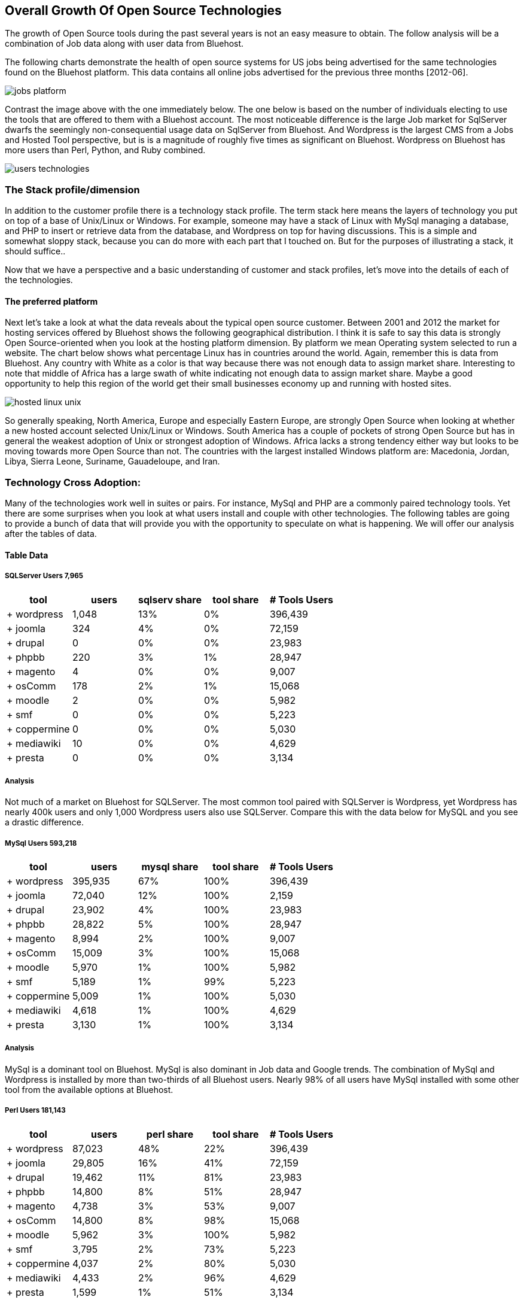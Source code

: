 :bookseries: radar

== Overall Growth Of Open Source Technologies

The growth of Open Source tools during the past several years is not an easy measure to obtain. The follow analysis will be a combination of Job data along with user data from Bluehost. 

The following charts demonstrate the health of open source systems for US jobs being advertised for the same technologies found on the Bluehost platform. This data contains all online jobs advertised for the previous three months [2012-06].

image::images/jobs_platform.jpg[scalewidth="90%"]

Contrast the image above with the one immediately below.  The one below is based on the number of individuals electing to use the tools that are offered to them with a Bluehost account. The most noticeable difference is the large Job market for SqlServer dwarfs the seemingly non-consequential usage data on SqlServer from Bluehost. And Wordpress is the largest CMS from a Jobs and Hosted Tool perspective, but is is a magnitude of roughly five times as significant on Bluehost. Wordpress on Bluehost has more users than Perl, Python, and Ruby combined.

image::images/users_technologies.jpg[scalewidth="90%"]

=== The Stack profile/dimension

In addition to the customer profile there is a technology stack profile. The term stack here means the layers of technology you put on top of a base of Unix/Linux or Windows. For example, someone may have a stack of Linux with MySql managing a database, and PHP to insert or retrieve data from the database, and Wordpress on top for having discussions. This is a simple and somewhat sloppy stack, because you can do more with each part that I touched on.  But for the purposes of illustrating a stack, it should suffice..

Now that we have a perspective and a basic understanding of customer and stack profiles, let's move into the details of each of the technologies.

==== The preferred platform

Next let's take a look at what the data reveals about the typical open source customer. Between 2001 and 2012 the market for hosting services offered by Bluehost shows the following geographical distribution. I think it is safe to say this data is strongly Open Source-oriented when you look at the hosting platform dimension. By platform we mean Operating system selected to run a website. The chart below shows what percentage Linux has in countries around the world. Again, remember this is data from Bluehost. Any country with White as a color is that way because there was not enough data to assign market share. Interesting to note that middle of Africa has a large swath of white indicating not enough data to assign market share. Maybe a good opportunity to help this region of the world get their small businesses economy up and running with hosted sites.

image::images/hosted_linux_unix.jpg[scalewidth="90%"] 

So generally speaking, North America, Europe and especially Eastern Europe, are strongly Open Source when looking at whether a new hosted account selected Unix/Linux or Windows. South America has a couple of pockets of strong Open Source but has in general the weakest adoption of Unix or strongest adoption of Windows. Africa lacks a strong tendency either way but looks to be moving towards more Open Source than not. The countries with the largest installed Windows platform are: Macedonia, Jordan, Libya, Sierra Leone, Suriname, Gauadeloupe, and Iran.

=== Technology Cross Adoption:
Many of the technologies work well in suites or pairs. For instance, MySql and PHP are a commonly paired technology tools. Yet there are some surprises when you look at what users install and couple with other technologies. The following tables are going to provide a bunch of data that will provide you with the opportunity to speculate on what is happening. We will offer our analysis after the tables of data.

==== Table Data

===== SQLServer Users 7,965
[options="header"]
|=======			
|tool	|users	|sqlserv share	|tool share	|# Tools Users
|+ wordpress	|1,048	|13%	|0%	|396,439
|+ joomla	|324	|4%	|0%	|72,159
|+ drupal	|0	|0%	|0%	|23,983
|+ phpbb	|220	|3%	|1%	|28,947
|+ magento	|4	|0%	|0%	|9,007
|+ osComm	|178	|2%	|1%	|15,068
|+ moodle	|2	|0%	|0%	|5,982
|+ smf	|0	|0%	|0%	|5,223
|+ coppermine	|0	|0%	|0%	|5,030
|+ mediawiki	|10	|0%	|0%	|4,629
|+ presta	|0	|0%	|0%	|3,134 
|=======

===== Analysis
Not much of a market on Bluehost for SQLServer. The most common tool paired with SQLServer is Wordpress, yet Wordpress has nearly 400k users and only 1,000 Wordpress users also use SQLServer. Compare this with the data below for MySQL and you see a drastic difference.

===== MySql Users 593,218
[options="header"]
|=======
|tool	|users	|mysql share	|tool share	|# Tools Users
|+ wordpress	|395,935	|67%	|100%	|396,439
|+ joomla	|72,040	|12%	|100%	|2,159
|+ drupal	|23,902	|4%	|100%	|23,983
|+ phpbb	|28,822	|5%	|100%	|28,947
|+ magento	|8,994	|2%	|100%	|9,007
|+ osComm	|15,009	|3%	|100%	|15,068
|+ moodle	|5,970	|1%	|100%	|5,982
|+ smf	|5,189	|1%	|99%	|5,223
|+ coppermine	|5,009	|1%	|100%	|5,030
|+ mediawiki	|4,618	|1%	|100%	|4,629
|+ presta	|3,130	|1%	|100%	|3,134
|=======

===== Analysis
MySql is a dominant tool on Bluehost. MySql is also dominant in Job data and Google trends. The combination of MySql and Wordpress is installed by more than two-thirds of all Bluehost users. Nearly 98% of all users have MySql installed with some other tool from the available options at Bluehost.

===== Perl Users 181,143
[options="header"]
|=======
|tool	|users	|perl share	|tool share|# Tools Users	
|+ wordpress	|87,023	|48%	|22%	|396,439
|+ joomla	|29,805	|16%	|41%	|72,159
|+ drupal	|19,462	|11%	|81%	|23,983
|+ phpbb	|14,800	|8%	|51%	|28,947
|+ magento	|4,738	|3%	|53%	|9,007
|+ osComm	|14,800	|8%	|98%	|15,068
|+ moodle	|5,962	|3%	|100%	|5,982
|+ smf	|3,795	|2%	|73%	|5,223
|+ coppermine	|4,037	|2%	|80%	|5,030
|+ mediawiki	|4,433	|2%	|96%	|4,629
|+ presta	|1,599	|1%	|51%	|3,134
|=======

===== Analysis
Perl has a pretty even distribution of tools that are used in conjunction with the language. After Wordpress, the numbers drop but are fairly well distributed among the remaining 10 tools. Perl is the third largest language in this data set, after PHP and Javascript.

===== PHP Users 736,243
[options="header"]
|=======
|tool	|users	|php share	|tool share|# Tools Users	
|+ wordpress	|385,990	|52%	|97%	|396,439
|+ joomla	|69,822	|9%	|97%	|72,159
|+ drupal	|23,983	|3%	|100%	|23,983
|+ phpbb	|26,591	|4%	|92%	|28,947
|+ magento	|8,979	|1%	|100%	|9,007
|+ osComm	|13,109	|2%	|87%	|15,068
|+ moodle	|5,977	|1%	|100%	|5,982
|+ smf	|5,222	|1%	|100%	|5,223
|+ coppermine	|5,030	|1%	|100%	|5,030
|+ mediawiki	|4,576	|1%	|99%	|4,629
|+ presta	|3,133	|0%	|100%	|3,134
|=======

===== Analysis
PHP is the largest language and tool on Bluehost. Wordpress is the most often paired tool with PHP. The drop off from Wordpress to the remaining 10 tools is quite steep and the second most coupled tool is Joomla at only 9% of the PHP market.  76% of PHP users have MySql installed and 95% of MySql users have PHP in use on Bluehost systems.

===== Ruby users 43,701
[options="header"]
|=======
|tool	|users	|ruby share	|tool share|# Tools Users	
|+ wordpress	|25,994	|59%	|7%	|396,439
|+ joomla	|9,501	|22%	|13%	|72,159
|+ drupal	|5,387	|12%	|22%	|23,983
|+ phpbb	|4,510	|10%	|16%	|28,947
|+ magento	|1,703	|4%	|19%	|9,007
|+ osComm	|1,321	|3%	|9%	|15,068
|+ moodle	|1,646	|4%	|28%	|5,982
|+ smf	|1,824	|4%	|35%	|5,223
|+ coppermine	|1,875	|4%	|37%	|5,030
|+ mediawiki	|1,512	|3%	|33%	|4,629
|+ presta	|585	|1%	|19%	|3,134
|=======

===== Analysis
Ruby is the smallest language on Bluehost. It follows the same distribution trend as all the other tools. A large percent of Wordpress followed by a drop off for the next 10 tools.

===== Javascript Users 638,965	
[options="header"]
|=======		
|tool	|users	|js share	|tool share|# Tools Users	
|+ wordpress	|362,794	|57%	|92%	|396,439
|+ joomla	|63,929	|10%	|89%	|72,159
|+ drupal	|23,975	|4%	|100%	|23,983
|+ phpbb	|23,525	|4%	|81%	|28,947
|+ magento	|8,921	|1%	|99%	|9,007
|+ osComm	|11,334	|2%	|75%	|15,068
|+ moodle	|5,971	|1%	|100%	|5,982
|+ smf	|5,221	|1%	|100%	|5,223
|+ coppermine	|5,026	|1%	|100%	|5,030
|+ mediawiki	|4,508	|1%	|97%	|4,629
|+ presta	|3,126	|0%	|100%	|3,134
|=======

===== Analysis
After PHP, this is second largest language in use on Bluehost. And the trend is that Javascript is growing in importance. This growth could be because of HTML5 composition of Javascript, CSS and HTML. Roughly 92% of Javascript users also use PHP and 80% of PHP users use Javascript. 81% of Javascript users also have MySql databases and 88% of the MySql database developers use Javascript.

===== ASP Users 58,694
[options="header"]
|=======
|tool	|users	|asp share	|tool share|# Tools Users	
|+ wordpress	|29,097	|50%	|7%	|396,439
|+ joomla	|10,801	|18%	|15%	|72,159
|+ drupal	|10,229	|17%	|43%	|23,983
|+ phpbb	|4,682	|8%	|16%	|28,947
|+ magento	|2,283	|4%	|25%	|9,007
|+ osComm	|2,966	|5%	|20%	|15,068
|+ moodle	|1,629	|3%	|27%	|5,982
|+ smf	|1,290	|2%	|25%	|5,223
|+ coppermine	|1,196	|2%	|24%	|5,030
|+ mediawiki	|1,228	|2%	|27%	|4,629
|+ presta	|855	|1%	|27%	|3,134
|=======

===== Analysis
After PHP, this is second largest language in use on Bluehost. And the trend is that Javascript is growing in importance. This growth could be because of HTML5 composition of Javascript, CSS and HTML. Roughly 92% of Javascript users also use PHP and 80% of PHP users use Javascript. 81% of Javascript users also have MySql databases and 88% of the MySql database developers use Javascript.

. Needs a sub title
image::images/infographic_02.jpg[]

== Language Trends
The top level trends for the which programming languages are contributing to the small business growth referenced in this work, are found iin the chart immediately below. As you can see, PHP leads JavaScript by roughly 6% points. The two combined account for roughly 80% of the language activity on Bluehost.

image::images/languageChoice.jpg[scalewidth="90%"]

In addition to choice of Language, the chart below shows a logarithmic view of the programming languages and their growth for the years between 2001-01 and 2012-06.  The most notable spike was in 2004 and Python's sudden burst up the scale. Javascript had a similar spike around the same time, but start at a higher level and did not spike as significantly. Python grew by a magnitude of 10 during the first few months and Javascript kept doubling its size every couple of months. This could be to Bluehost acquiring smaller hosting companies that had particular language orientations. It does not look like organic growth, but rather engineered growth. .

image::images/languageGrowth.jpg[scalewidth="90%"]

=== Trends:

=== Analysis

== CMS Category

=== Trends:

=== Analysis

== Public data: Google search volume.

HTTP ARchive

=== Trends:

=== Analysis
